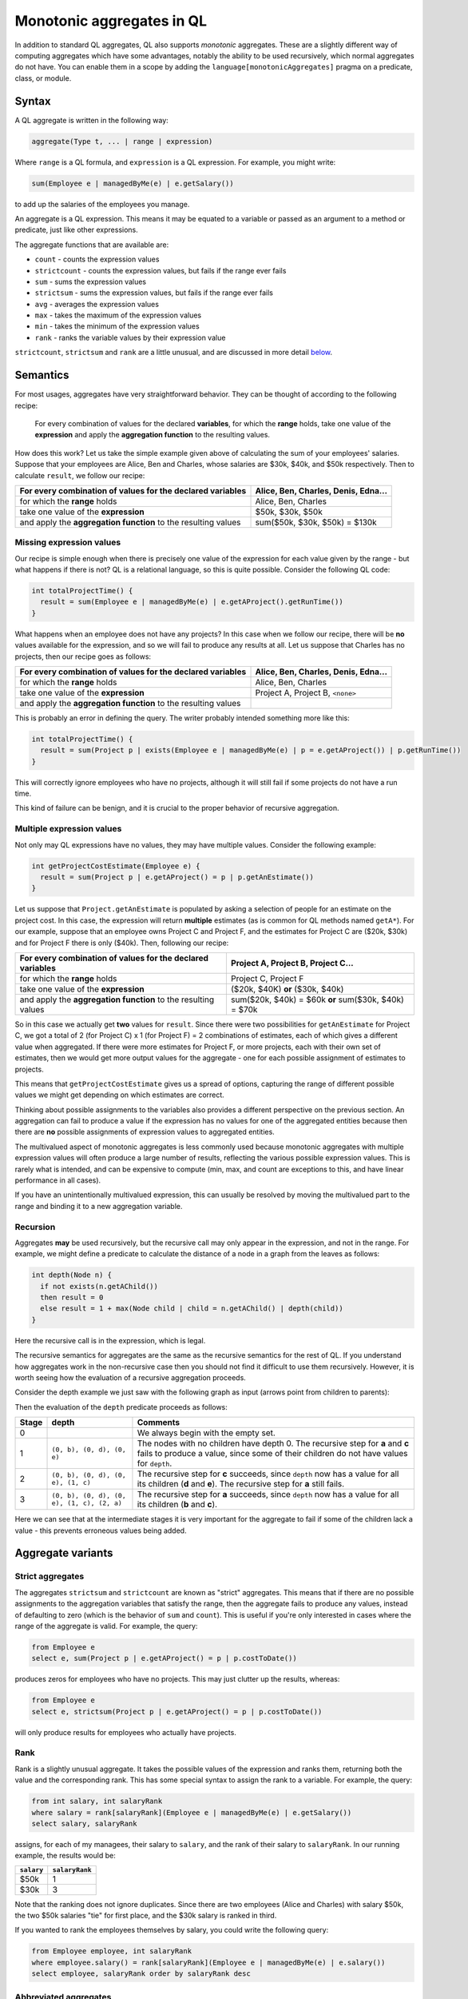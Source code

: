 Monotonic aggregates in QL
==========================

In addition to standard QL aggregates, QL also supports *monotonic* aggregates. These are a slightly different way of computing aggregates which have some advantages, notably the ability to be used recursively, which normal aggregates do not have. You can enable them in a scope by adding the \ ``language[monotonicAggregates]`` pragma on a predicate, class, or module.

Syntax
------

A QL aggregate is written in the following way:

.. code-block:: ql

   aggregate(Type t, ... | range | expression)

Where ``range`` is a QL formula, and ``expression`` is a QL expression. For example, you might write:

.. code-block:: ql

   sum(Employee e | managedByMe(e) | e.getSalary())

to add up the salaries of the employees you manage.

An aggregate is a QL expression. This means it may be equated to a variable or passed as an argument to a method or predicate, just like other expressions.

The aggregate functions that are available are:

-  ``count`` - counts the expression values
-  ``strictcount`` - counts the expression values, but fails if the range ever fails
-  ``sum`` - sums the expression values
-  ``strictsum`` - sums the expression values, but fails if the range ever fails
-  ``avg`` - averages the expression values
-  ``max`` - takes the maximum of the expression values
-  ``min`` - takes the minimum of the expression values
-  ``rank`` - ranks the variable values by their expression value

``strictcount``, ``strictsum`` and ``rank`` are a little unusual, and are discussed in more detail `below <#aggregate-variants>`__.

Semantics
---------

For most usages, aggregates have very straightforward behavior. They can be thought of according to the following recipe:

   For every combination of values for the declared **variables**, for which the **range** holds, take one value of the **expression** and apply the **aggregation function** to the resulting values.

How does this work? Let us take the simple example given above of calculating the sum of your employees' salaries. Suppose that your employees are Alice, Ben and Charles, whose salaries are $30k, $40k, and $50k respectively. Then to calculate ``result``, we follow our recipe:

+----------------------------------------------------------------+-------------------------------------+
| For every combination of values for the declared **variables** | Alice, Ben, Charles, Denis, Edna... |
+================================================================+=====================================+
| for which the **range** holds                                  | Alice, Ben, Charles                 |
+----------------------------------------------------------------+-------------------------------------+
| take one value of the \ **expression**                         | $50k, $30k, $50k                    |
+----------------------------------------------------------------+-------------------------------------+
| and apply the **aggregation function** to the resulting values | sum($50k, $30k, $50k) = $130k       |
+----------------------------------------------------------------+-------------------------------------+

Missing expression values
~~~~~~~~~~~~~~~~~~~~~~~~~

Our recipe is simple enough when there is precisely one value of the expression for each value given by the range - but what happens if there is not? QL is a relational language, so this is quite possible. Consider the following QL code:

.. code-block:: ql

   int totalProjectTime() {
     result = sum(Employee e | managedByMe(e) | e.getAProject().getRunTime())
   }

What happens when an employee does not have any projects? In this case when we follow our recipe, there will be **no** values available for the expression, and so we will fail to produce any results at all. Let us suppose that Charles has no projects, then our recipe goes as follows:

+----------------------------------------------------------------+-------------------------------------+
| For every combination of values for the declared **variables** | Alice, Ben, Charles, Denis, Edna... |
+================================================================+=====================================+
| for which the **range** holds                                  | Alice, Ben, Charles                 |
+----------------------------------------------------------------+-------------------------------------+
| take one value of the \ **expression**                         | Project A, Project B, ``<none>``    |
+----------------------------------------------------------------+-------------------------------------+
| and apply the **aggregation function** to the resulting values |                                     |
+----------------------------------------------------------------+-------------------------------------+

This is probably an error in defining the query. The writer probably intended something more like this:

.. code-block:: ql

   int totalProjectTime() {
     result = sum(Project p | exists(Employee e | managedByMe(e) | p = e.getAProject()) | p.getRunTime())
   }

This will correctly ignore employees who have no projects, although it will still fail if some projects do not have a run time.

This kind of failure can be benign, and it is crucial to the proper behavior of recursive aggregation.

Multiple expression values
~~~~~~~~~~~~~~~~~~~~~~~~~~

Not only may QL expressions have no values, they may have multiple values. Consider the following example:

.. code-block:: ql

   int getProjectCostEstimate(Employee e) {
     result = sum(Project p | e.getAProject() = p | p.getAnEstimate())
   }

Let us suppose that ``Project.getAnEstimate`` is populated by asking a selection of people for an estimate on the project cost. In this case, the expression will return **multiple** estimates (as is common for QL methods named ``getA*``). For our example, suppose that an employee owns Project C and Project F, and the estimates for Project C are ($20k, $30k) and for Project F there is only ($40k). Then, following our recipe:

+----------------------------------------------------------------+------------------------------------------------------+
| For every combination of values for the declared **variables** | Project A, Project B, Project C...                   |
+================================================================+======================================================+
| for which the **range** holds                                  | Project C, Project F                                 |
+----------------------------------------------------------------+------------------------------------------------------+
| take one value of the \ **expression**                         | ($20k, $40K) **or** ($30k, $40k)                     |
+----------------------------------------------------------------+------------------------------------------------------+
| and apply the **aggregation function** to the resulting values | sum($20k, $40k) = $60k **or** sum($30k, $40k) = $70k |
+----------------------------------------------------------------+------------------------------------------------------+

So in this case we actually get **two** values for ``result``. Since there were two possibilities for ``getAnEstimate`` for Project C, we got a total of 2 (for Project C) x 1 (for Project F) = 2 combinations of estimates, each of which gives a different value when aggregated. If there were more estimates for Project F, or more projects, each with their own set of estimates, then we would get more output values for the aggregate - one for each possible assignment of estimates to projects.

This means that ``getProjectCostEstimate`` gives us a spread of options, capturing the range of different possible values we might get depending on which estimates are correct.

Thinking about possible assignments to the variables also provides a different perspective on the previous section. An aggregation can fail to produce a value if the expression has no values for one of the aggregated entities because then there are **no** possible assignments of expression values to aggregated entities.

The multivalued aspect of monotonic aggregates is less commonly used because monotonic aggregates with multiple expression values will often produce a large number of results, reflecting the various possible expression values. This is rarely what is intended, and can be expensive to compute (min, max, and count are exceptions to this, and have linear performance in all cases).

If you have an unintentionally multivalued expression, this can usually be resolved by moving the multivalued part to the range and binding it to a new aggregation variable.

Recursion
~~~~~~~~~

Aggregates **may** be used recursively, but the recursive call may only appear in the expression, and not in the range. For example, we might define a predicate to calculate the distance of a node in a graph from the leaves as follows:

.. code-block:: ql

   int depth(Node n) {
     if not exists(n.getAChild())
     then result = 0
     else result = 1 + max(Node child | child = n.getAChild() | depth(child))
   }

Here the recursive call is in the expression, which is legal.

The recursive semantics for aggregates are the same as the recursive semantics for the rest of QL. If you understand how aggregates work in the non-recursive case then you should not find it difficult to use them recursively. However, it is worth seeing how the evaluation of a recursive aggregation proceeds.

Consider the depth example we just saw with the following graph as input (arrows point from children to parents):

|image0|

Then the evaluation of the ``depth`` predicate proceeds as follows:

+-----------+--------------------------------------------+--------------------------------------------------------------------------------------------------------------------------------------------------------------------------+
| **Stage** | **depth**                                  | **Comments**                                                                                                                                                             |
+===========+============================================+==========================================================================================================================================================================+
| 0         |                                            | We always begin with the empty set.                                                                                                                                      |
+-----------+--------------------------------------------+--------------------------------------------------------------------------------------------------------------------------------------------------------------------------+
| 1         | ``(0, b), (0, d), (0, e)``                 | The nodes with no children have depth 0. The recursive step for **a** and **c** fails to produce a value, since some of their children do not have values for ``depth``. |
+-----------+--------------------------------------------+--------------------------------------------------------------------------------------------------------------------------------------------------------------------------+
| 2         | ``(0, b), (0, d), (0, e), (1, c)``         | The recursive step for **c** succeeds, since ``depth`` now has a value for all its children (**d** and **e**). The recursive step for **a** still fails.                 |
+-----------+--------------------------------------------+--------------------------------------------------------------------------------------------------------------------------------------------------------------------------+
| 3         | ``(0, b), (0, d), (0, e), (1, c), (2, a)`` | The recursive step for **a** succeeds, since ``depth`` now has a value for all its children (**b** and **c**).                                                           |
+-----------+--------------------------------------------+--------------------------------------------------------------------------------------------------------------------------------------------------------------------------+

Here we can see that at the intermediate stages it is very important for the aggregate to fail if some of the children lack a value - this prevents erroneous values being added.

Aggregate variants
------------------

Strict aggregates
~~~~~~~~~~~~~~~~~

The aggregates ``strictsum`` and ``strictcount`` are known as "strict" aggregates. This means that if there are no possible assignments to the aggregation variables that satisfy the range, then the aggregate fails to produce any values, instead of defaulting to zero (which is the behavior of ``sum`` and ``count``). This is useful if you're only interested in cases where the range of the aggregate is valid. For example, the query:

.. code-block:: ql

   from Employee e
   select e, sum(Project p | e.getAProject() = p | p.costToDate())

produces zeros for employees who have no projects. This may just clutter up the results, whereas:

.. code-block:: ql

   from Employee e
   select e, strictsum(Project p | e.getAProject() = p | p.costToDate())

will only produce results for employees who actually have projects.

Rank
~~~~

Rank is a slightly unusual aggregate. It takes the possible values of the expression and ranks them, returning both the value and the corresponding rank. This has some special syntax to assign the rank to a variable. For example, the query:

.. code-block:: ql

   from int salary, int salaryRank
   where salary = rank[salaryRank](Employee e | managedByMe(e) | e.getSalary())
   select salary, salaryRank

assigns, for each of my managees, their salary to ``salary``, and the rank of their salary to ``salaryRank``. In our running example, the results would be:

+------------+----------------+
| ``salary`` | ``salaryRank`` |
+============+================+
| $50k       | 1              |
+------------+----------------+
| $30k       | 3              |
+------------+----------------+

Note that the ranking does not ignore duplicates. Since there are two employees (Alice and Charles) with salary $50k, the two $50k salaries "tie" for first place, and the $30k salary is ranked in third.

If you wanted to rank the employees themselves by salary, you could write the following query:

.. code-block:: ql

   from Employee employee, int salaryRank
   where employee.salary() = rank[salaryRank](Employee e | managedByMe(e) | e.salary())
   select employee, salaryRank order by salaryRank desc

Abbreviated aggregates
~~~~~~~~~~~~~~~~~~~~~~

As we've described them so far, aggregates have three parts: a set of variable declarations, a range, and an expression. However, often it's unnecessarily verbose to write all three, when the intention is clear from context. QL allows you to abbreviate your aggregates in a number of ways.

+---------------------------------------------+---------------------------------------------------+--------------------------------------------------------+------------------------------------------------------------+
| Abbreviated form                            | Equivalent full form                              | Example                                                | Result                                                     |
+=============================================+===================================================+========================================================+============================================================+
| ``aggregate(expression)``                   | ``aggregate(Type var | expression = var | var)``  | ``avg(e.getAProject().getRunTime())``                  | The average run time of the projects belonging to ``e``.   |
+---------------------------------------------+---------------------------------------------------+--------------------------------------------------------+------------------------------------------------------------+
| ``aggregate(Type var, ... | | expression)`` | ``aggregate(Type var, ... | any() | expression)`` | ``min(Employee e | | e.getSalary())``                  | The lowest salary of **any** employee.                     |
+---------------------------------------------+---------------------------------------------------+--------------------------------------------------------+------------------------------------------------------------+
| ``aggregate(Type var)``                     | ``aggregate(Type var | any () | var)``            | ``count(Employee e)``                                  | The total number of employees.                             |
+---------------------------------------------+---------------------------------------------------+--------------------------------------------------------+------------------------------------------------------------+
| ``aggregate(Type var | range)``             | ``aggregate(Type var | range | var)``             | ``count(Employee e | managedByMe(e))``                 | The number of employees managed by you.                    |
+---------------------------------------------+---------------------------------------------------+--------------------------------------------------------+------------------------------------------------------------+
| ``count(Type var, ... | range)``            | ``count(Type var, ... | range | 1)``              | ``count(Employee e1, Employee e2 | e1.worksWith(e2))`` | The number of pairs of employees who work with each other. |
+---------------------------------------------+---------------------------------------------------+--------------------------------------------------------+------------------------------------------------------------+

These abbreviations are valid for any aggregate, except for the last, which is only valid for ``count``.

.. |image0| image:: ../../images/monotonic-aggregates-graph.png


